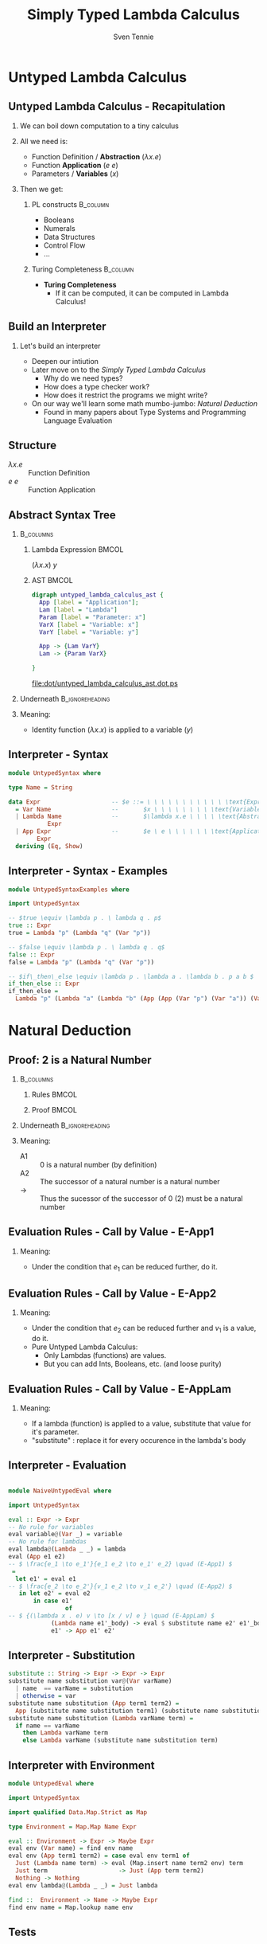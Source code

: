 #+TITLE: Simply Typed Lambda Calculus
#+AUTHOR: Sven Tennie
#+EMAIL: sven.tennie@dreamit.de
#+KEYWORDS: "Simply Typed Lambda Calculus"
#+LANGUAGE:  en
#+OPTIONS: tasks:nil toc:nil H:2
#+BEAMER_THEME: metropolis
#+BEAMER_HEADER: \subtitle{From Untyped to Simply Typed Lambda Calculus}
#+BEAMER_HEADER: \institute[INST]{Dream IT\\\url{https://dreamit.de}}
#+startup: beamer
#+LaTeX_CLASS: beamer
#+LaTeX_HEADER: \usemintedstyle{tango}
#+LaTeX_HEADER: \usepackage{fontspec}
# #+LaTeX_HEADER: \setmonofont[Contextuals={Alternate}]{Fira Code}
#+LaTeX_HEADER: \newminted{haskell}{fontsize=\tiny,mathescape=true}
#+LaTeX_HEADER: \setminted[haskell]{fontsize=\tiny,mathescape=true}

* Untyped Lambda Calculus
** Untyped Lambda Calculus - Recapitulation
*** We can boil down computation to a tiny calculus
#+BEAMER: \pause
*** All we need is:
- Function Definition / *Abstraction* ($\lambda x . e$)
- Function *Application* ($e \ e$)
- Parameters / *Variables* ($x$)
#+BEAMER: \pause
*** Then we get:
**** PL constructs :B_column:
     :PROPERTIES:
     :BEAMER_col: 0.35
     :BEAMER_env: block
     :BEAMER_envargs: C[t]
     :END:
- Booleans
- Numerals
- Data Structures
- Control Flow
- ...
#+BEAMER: \pause
**** Turing Completeness :B_column:
     :PROPERTIES:
     :BEAMER_col: 0.55
     :BEAMER_env: block
     :BEAMER_envargs: C[t]
     :END:
- *Turing Completeness* 
  - If it can be computed, it can be computed in Lambda Calculus!

** Build an Interpreter
*** Let's build an interpreter
- Deepen our intiution
- Later move on to the /Simply Typed Lambda Calculus/
  - Why do we need types?
  - How does a type checker work?
  - How does it restrict the programs we might write?

- On our way we'll learn some math mumbo-jumbo: /Natural Deduction/
  - Found in many papers about Type Systems and Programming Language Evaluation

** Structure
\begin{align*}
e ::= & & \text{Expressions:} \\
& \ x & \text{Variable} \\
& \ \lambda x.e & \text{Abstraction} \\
& \ e \ e & \text{Application}
\end{align*}

- $\lambda x.e$ :: Function Definition
- $e \ e$ :: Function Application

** Abstract Syntax Tree
***  :B_columns:
    :PROPERTIES:
    :BEAMER_env: columns
    :END:

**** Lambda Expression                                                :BMCOL:
    :PROPERTIES:
    :BEAMER_col: 0.2
    :END:

$(\lambda x . x) \ y$

**** AST                                                              :BMCOL:
    :PROPERTIES:
    :BEAMER_col: 0.6
    :END:

#+BEGIN_SRC dot :file dot/untyped_lambda_calculus_ast.dot.ps :tangle dot/untyped_lambda_calculus_ast.dot
digraph untyped_lambda_calculus_ast {
  App [label = "Application"];
  Lam [label = "Lambda"]
  Param [label = "Parameter: x"]
  VarX [label = "Variable: x"]
  VarY [label = "Variable: y"]

  App -> {Lam VarY}
  Lam -> {Param VarX}

}
#+END_SRC

#+attr_latex: :height 3cm
#+RESULTS:
[[file:dot/untyped_lambda_calculus_ast.dot.ps]]

*** Underneath :B_ignoreheading:
    :PROPERTIES:
    :BEAMER_env: ignoreheading
    :END:

*** Meaning:
- Identity function $(\lambda x . x)$ is applied to a variable ($y$)


** Interpreter - Syntax
#+BEGIN_SRC haskell :tangle src/UntypedSyntax.hs
  module UntypedSyntax where

  type Name = String

  data Expr                    -- $e ::= \ \ \ \ \ \ \ \ \ \ \ \text{Expressions:}$
    = Var Name                 --       $x \ \ \ \ \ \ \ \ \text{Variable}$
    | Lambda Name              --       $\lambda x.e \ \ \ \ \text{Abstraction}$
             Expr
    | App Expr                 --       $e \ e \ \ \ \ \ \ \text{Application}$
          Expr
    deriving (Eq, Show)
#+END_SRC

** Interpreter - Syntax - Examples

#+BEGIN_SRC haskell :tangle src/UntypedSyntaxExamples.hs
  module UntypedSyntaxExamples where

  import UntypedSyntax

  -- $true \equiv \lambda p . \ lambda q . p$
  true :: Expr
  true = Lambda "p" (Lambda "q" (Var "p"))

  -- $false \equiv \lambda p . \ lambda q . q$
  false :: Expr
  false = Lambda "p" (Lambda "q" (Var "p"))

  -- $if\_then\_else \equiv \lambda p . \lambda a . \lambda b . p a b $
  if_then_else :: Expr
  if_then_else =
    Lambda "p" (Lambda "a" (Lambda "b" (App (App (Var "p") (Var "a")) (Var "b"))))
#+END_SRC


* Natural Deduction

** Proof: 2 is a Natural Number
***  :B_columns:
    :PROPERTIES:
    :BEAMER_env: columns
    :END:

**** Rules                                                            :BMCOL:
    :PROPERTIES:
    :BEAMER_col: 0.5
    :END:

\begin{align*}
\frac{}{0 : \mathtt{Nat}} & \quad & \text{(A1)} \\ \\
\frac{n : \mathtt{Nat}}{\mathtt{succ}(n) : \mathtt{Nat}} & \quad & \text{(A2)} \\ \\
\end{align*}

**** Proof                                                            :BMCOL:
    :PROPERTIES:
    :BEAMER_col: 0.5
    :END:


\begin{equation*}
\dfrac
  {
    \quad
    \dfrac
    {
      \quad
      \dfrac{}
      {
        0 : Nat
      }
      \quad \text{(A1)}
    }
    {
      succ(0) : Nat
    }
    \quad \text{(A2)}
  }
  {
    succ(succ(0)) : Nat
  }
  \quad \text{(A2)}
\end{equation*}

*** Underneath :B_ignoreheading:
    :PROPERTIES:
    :BEAMER_env: ignoreheading
    :END:

*** Meaning:
- A1 :: $0$ is a natural number (by definition)
- A2 :: The successor of a natural number is a natural number
- $\to$ :: Thus the sucessor of the successor of $0$ ($2$) must be a natural number

** Evaluation Rules - Call by Value - E-App1
\begin{align*}
 \frac{e_1 \to e_1'}{e_1 e_2 \to e_1' e_2} & \quad & \text{E-App1} \\ \\
\end{align*}

*** Meaning:
- Under the condition that $e_1$ can be reduced further, do it.

** Evaluation Rules - Call by Value - E-App2
\begin{align*}
 \frac{e_2 \to e_2'}{v_1 e_2 \to v_1 e_2'} & \quad & \text{E-App2} \\ \\
\end{align*}

*** Meaning:
- Under the condition that $e_2$ can be reduced further and $v_1$ is a value, do it.
- Pure Untyped Lambda Calculus: 
  - Only Lambdas (functions) are values.
  - But you can add Ints, Booleans, etc. (and loose purity)

** Evaluation Rules - Call by Value - E-AppLam
\begin{align*}
 {(\lambda x . e) v \to [x / v] e } & \quad & \text{E-AppLam} \\ \\
\end{align*}

*** Meaning:
- If a lambda (function) is applied to a value, substitute that value for it's parameter.
- "substitute" : replace it for every occurence in the lambda's body

** Interpreter - Evaluation
#+BEGIN_SRC haskell :tangle src/NaiveUntypedEval.hs

  module NaiveUntypedEval where

  import UntypedSyntax

  eval :: Expr -> Expr
  -- No rule for variables
  eval variable@(Var _) = variable
  -- No rule for lambdas
  eval lambda@(Lambda _ _) = lambda
  eval (App e1 e2)
  -- $ \frac{e_1 \to e_1'}{e_1 e_2 \to e_1' e_2} \quad (E-App1) $
   =
    let e1' = eval e1
  -- $ \frac{e_2 \to e_2'}{v_1 e_2 \to v_1 e_2'} \quad (E-App2) $
     in let e2' = eval e2
         in case e1'
                  of
  -- $ {(\lambda x . e) v \to [x / v] e } \quad (E-AppLam) $
              (Lambda name e1'_body) -> eval $ substitute name e2' e1'_body
              e1' -> App e1' e2'
#+END_SRC

** Interpreter - Substitution
#+BEGIN_SRC haskell :tangle src/NaiveUntypedEval.hs
  substitute :: String -> Expr -> Expr -> Expr
  substitute name substitution var@(Var varName)
    | name  == varName = substitution
    | otherwise = var
  substitute name substitution (App term1 term2) =
    App (substitute name substitution term1) (substitute name substitution term2)
  substitute name substitution (Lambda varName term) =
    if name == varName
      then Lambda varName term
      else Lambda varName (substitute name substitution term)
#+END_SRC

** Interpreter with Environment
#+BEGIN_SRC haskell :tangle src/UntypedEval.hs
  module UntypedEval where

  import UntypedSyntax

  import qualified Data.Map.Strict as Map

  type Environment = Map.Map Name Expr

  eval :: Environment -> Expr -> Maybe Expr
  eval env (Var name) = find env name
  eval env (App term1 term2) = case eval env term1 of
    Just (Lambda name term) -> eval (Map.insert name term2 env) term
    Just term                    -> Just (App term term2)
    Nothing -> Nothing
  eval env lambda@(Lambda _ _) = Just lambda

  find ::  Environment -> Name -> Maybe Expr
  find env name = Map.lookup name env
#+END_SRC

** Tests
* Simply Typed Lambda Calculus
** Structure
\begin{align*}
e ::= & & \text{Expressions:} \\
& \ x & \text{Variable} \\
& \ \lambda x:\tau.e & \text{Abstraction} \\
& \ e \ e & \text{Application}
\end{align*}
** Progress and Preservation
*** **Progress** :  If an expression is well typed then either it is a value, or it can be further evaluated by an available evaluation rule.
*** **Preservation** : If an expression $e$ has type $\tau$, and is evaluated to $e'$, then $e'$ has type $\tau$.

** Evaluation
*** Dynamic rules stay the same!
    - Type checking is done upfront

** Interpreter


** Typing Rules
\begin{align*}
 \frac{x:\sigma \in \Gamma}{\Gamma \vdash x:\sigma} & \quad & \text{T-Var} \\ \\
 \frac{\Gamma, x : \tau_1 \vdash e : \tau_2}{\Gamma \vdash \lambda x:\tau_1 . e : \tau_1 \rightarrow \tau_2 } & \quad & \text{T-Lam} \\ \\
 \frac{\Gamma \vdash e_1 : \tau_1 \rightarrow \tau_2 \quad \Gamma \vdash e_2 : \tau_1}{\Gamma \vdash e_1 e_2 : \tau_2} & \quad & \text{T-App} \\ \\
 \Gamma \vdash n : \text{Int} & \quad & \text{T-Int} \\ \\
 \Gamma \vdash \text{True} : \text{Bool} & \quad & \text{T-True} \\ \\
 \Gamma \vdash \text{False} : \text{Bool} & \quad  & \text{T-False} \\ \\
\end{align*}  

** Type Checker
#+BEGIN_SRC haskell :tangle src/TypedSyntax.hs
  module TypedSyntax where

  import qualified Data.Map.Strict as Map

  type Name = String

  type Environment = Map.Map Name Type

  data Type
    = TInt
    | TBool
    | TArr Type
           Type
    deriving (Eq, Show)

  data Expr
    = IntValue Int
    | BoolValue Bool
    | Var Name
    | App Expr
          Expr
    | Lambda Name
             Type
             Expr
    deriving (Eq, Show)

#+END_SRC

** Type Checker - Literals & Variables
#+BEGIN_SRC haskell :tangle src/TypedCheck.hs
  module TypedCheck where

  import Data.Either.Extra
  import qualified Data.Map.Strict as Map

  import TypedSyntax

  find :: Environment -> Name -> Either String Type
  find env name = maybeToEither "Var not found!" (Map.lookup name env)

  check :: Environment -> Expr -> Either String Type
  --
  -- $ \Gamma \vdash n : \text{Int}  \quad  \text{(T-Int)} $
  --
  check _ (IntValue _) = Right TInt
  --
  -- $ \Gamma \vdash \text{True} : \text{Bool}  \quad  \text{(T-True)} $
  --
  check _ (BoolValue True) = Right TBool
  --
  -- $ \Gamma \vdash \text{False} : \text{Bool}  \quad   \text{(T-False)} $
  --
  check _ (BoolValue False) = Right TBool
  --
  -- $  \frac{x:\sigma \in \Gamma}{\Gamma \vdash x:\sigma}  \quad  \text{(T-Var)} $
  --
  check env (Var name) = find env name
#+END_SRC

** Type Checker - Lambda & Application
#+BEGIN_SRC haskell :tangle src/TypedCheck.hs
--
-- $ \frac{\Gamma, x : \tau_1 \vdash e : \tau_2}{\Gamma \vdash \lambda x:\tau_1 . e : \tau_1 \rightarrow \tau_2 }  \quad  \text{(T-Lam)} $
--
check env (Lambda name atype e) = do
  t <- check (Map.insert name atype env) e
  return $ TArr atype t
--
-- $  \frac{\Gamma \vdash e_1 : \tau_1 \rightarrow \tau_2 \quad \Gamma \vdash e_2 : \tau_1}{\Gamma \vdash e_1 e_2 : \tau_2}  \quad  \text{(T-App)} $
--
check env (App e1 e2) = do
  (TArr ta1 ta2) <- check env e1
  t2 <- check env e2
  if ta1 == t2
    then Right ta2
    else Left $ "Expected " ++ (show ta1) ++ " but got : " ++ (show t2)
#+END_SRC

